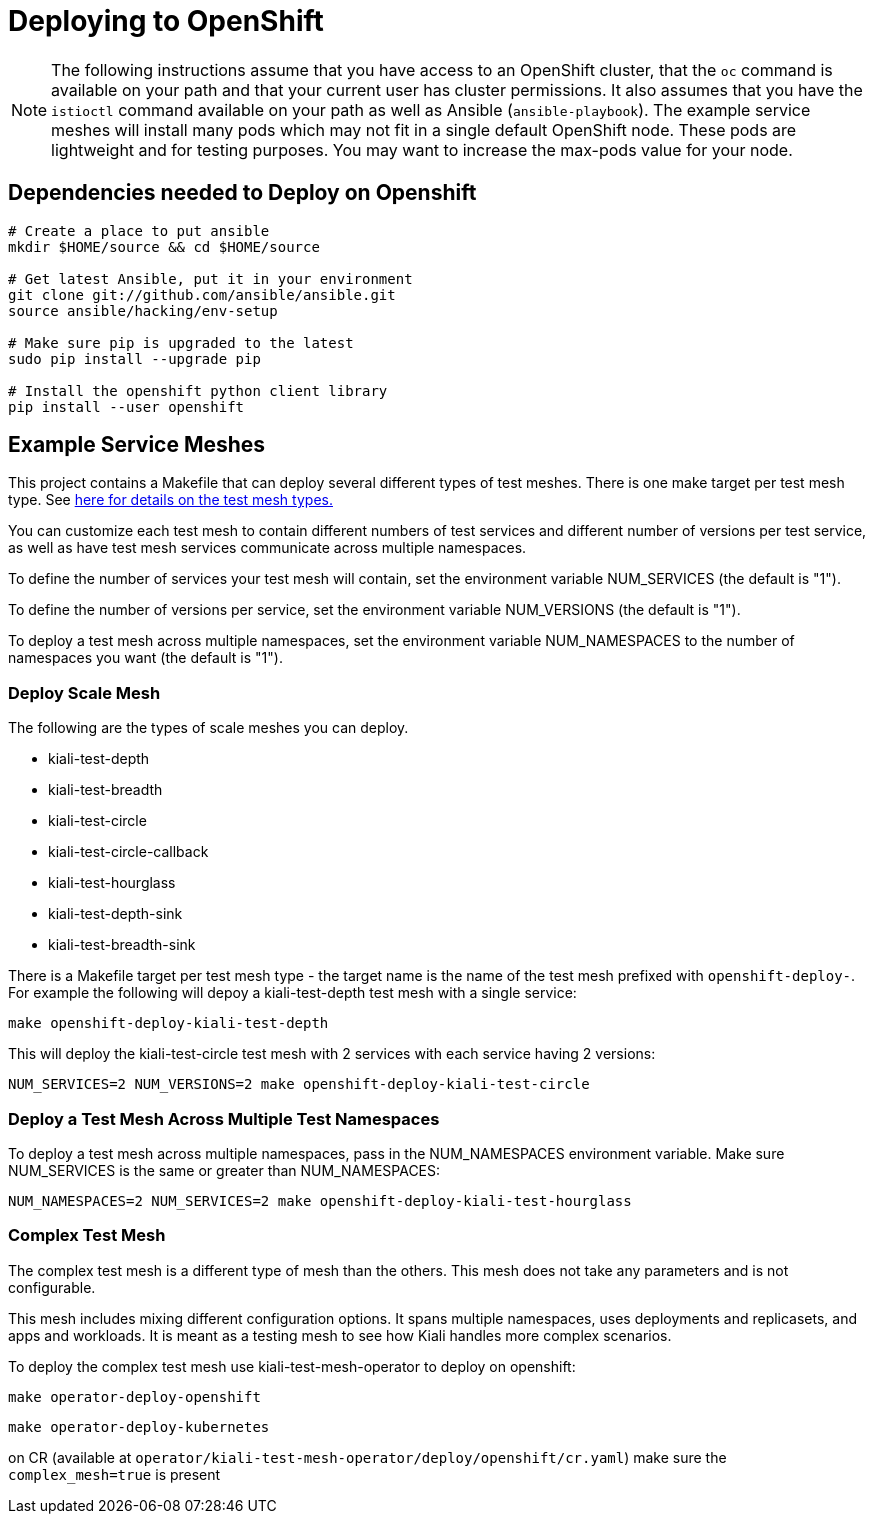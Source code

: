 = Deploying to OpenShift

[NOTE]
The following instructions assume that you have access to an OpenShift cluster, that the `oc` command is available on your path and that your current user has cluster permissions. It also assumes that you have the `istioctl` command available on your path as well as Ansible (`ansible-playbook`). The example service meshes will install many pods which may not fit in a single default OpenShift node. These pods are lightweight and for testing purposes. You may want to increase the max-pods value for your node.

== Dependencies needed to Deploy on Openshift

[source,shell]
----
# Create a place to put ansible
mkdir $HOME/source && cd $HOME/source

# Get latest Ansible, put it in your environment
git clone git://github.com/ansible/ansible.git
source ansible/hacking/env-setup

# Make sure pip is upgraded to the latest
sudo pip install --upgrade pip

# Install the openshift python client library
pip install --user openshift
----

== Example Service Meshes

This project contains a Makefile that can deploy several different types of test meshes. There is one make target per test mesh type. See link:./test-service/deploy/ansible/README.adoc[here for details on the test mesh types.]

You can customize each test mesh to contain different numbers of test services and different number of versions per test service, as well as have test mesh services communicate across multiple namespaces.

To define the number of services your test mesh will contain, set the environment variable NUM_SERVICES (the default is "1").

To define the number of versions per service, set the environment variable NUM_VERSIONS (the default is "1").

To deploy a test mesh across multiple namespaces, set the environment variable NUM_NAMESPACES to the number of namespaces you want (the default is "1").

=== Deploy Scale Mesh

The following are the types of scale meshes you can deploy.

* kiali-test-depth
* kiali-test-breadth
* kiali-test-circle
* kiali-test-circle-callback
* kiali-test-hourglass
* kiali-test-depth-sink
* kiali-test-breadth-sink

There is a Makefile target per test mesh type - the target name is the name of the test mesh prefixed with `openshift-deploy-`. For example the following will depoy a kiali-test-depth test mesh with a single service:

```
make openshift-deploy-kiali-test-depth
```

This will deploy the kiali-test-circle test mesh with 2 services with each service having 2 versions:

```
NUM_SERVICES=2 NUM_VERSIONS=2 make openshift-deploy-kiali-test-circle
```

=== Deploy a Test Mesh Across Multiple Test Namespaces

To deploy a test mesh across multiple namespaces, pass in the NUM_NAMESPACES environment variable. Make sure NUM_SERVICES is the same or greater than NUM_NAMESPACES:

```
NUM_NAMESPACES=2 NUM_SERVICES=2 make openshift-deploy-kiali-test-hourglass
```


=== Complex Test Mesh
The complex test mesh is a different type of mesh than the others. This mesh does not take any parameters and is not configurable.

This mesh includes mixing different configuration options. It spans multiple namespaces, uses deployments and replicasets, and apps and workloads. It is meant as a testing mesh to see how Kiali handles more complex scenarios.

To deploy the complex test mesh use kiali-test-mesh-operator to deploy on openshift:

[source,shell]
----
make operator-deploy-openshift
----


[source,shell]
----
make operator-deploy-kubernetes
----

on CR (available at `operator/kiali-test-mesh-operator/deploy/openshift/cr.yaml`) make sure the `complex_mesh=true` is present
